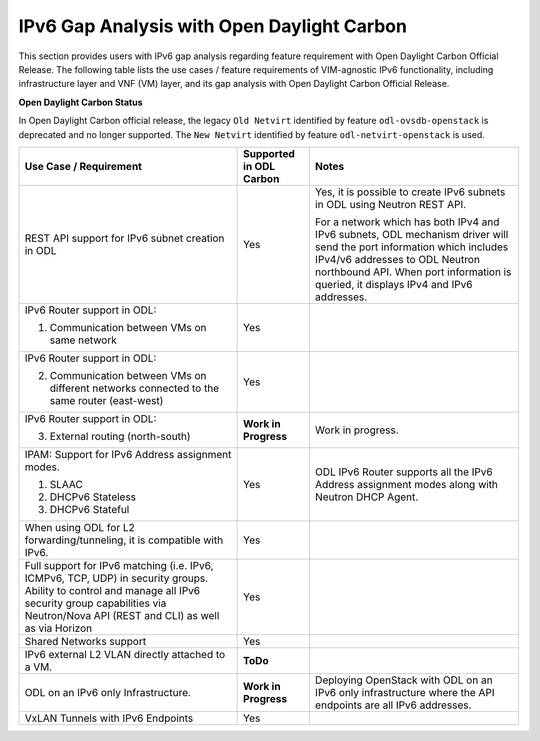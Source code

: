 .. This work is licensed under a Creative Commons Attribution 4.0 International License.
.. http://creativecommons.org/licenses/by/4.0
.. (c) Bin Hu (AT&T) and Sridhar Gaddam (RedHat)

===========================================
IPv6 Gap Analysis with Open Daylight Carbon
===========================================

This section provides users with IPv6 gap analysis regarding feature requirement with
Open Daylight Carbon Official Release. The following table lists the use cases / feature
requirements of VIM-agnostic IPv6 functionality, including infrastructure layer and VNF
(VM) layer, and its gap analysis with Open Daylight Carbon Official Release.

**Open Daylight Carbon Status**

In Open Daylight Carbon official release, the legacy ``Old Netvirt`` identified by feature
``odl-ovsdb-openstack`` is deprecated and no longer supported. The ``New Netvirt``
identified by feature ``odl-netvirt-openstack`` is used.

.. table::
  :class: longtable

  +--------------------------------------------------+-----------------------+--------------------------------------------------------------+
  |Use Case / Requirement                            |Supported in ODL Carbon|Notes                                                         |
  +==================================================+=======================+==============================================================+
  |REST API support for IPv6 subnet creation in ODL  |Yes                    |Yes, it is possible to create IPv6 subnets in ODL using       |
  |                                                  |                       |Neutron REST API.                                             |
  |                                                  |                       |                                                              |
  |                                                  |                       |For a network which has both IPv4 and IPv6 subnets, ODL       |
  |                                                  |                       |mechanism driver will send the port information which         |
  |                                                  |                       |includes IPv4/v6 addresses to ODL Neutron northbound API.     |
  |                                                  |                       |When port information is queried, it displays IPv4 and IPv6   |
  |                                                  |                       |addresses.                                                    |
  +--------------------------------------------------+-----------------------+--------------------------------------------------------------+
  |IPv6 Router support in ODL:                       |Yes                    |                                                              |
  |                                                  |                       |                                                              |
  |1. Communication between VMs on same network      |                       |                                                              |
  +--------------------------------------------------+-----------------------+--------------------------------------------------------------+
  |IPv6 Router support in ODL:                       |Yes                    |                                                              |
  |                                                  |                       |                                                              |
  |2. Communication between VMs on different         |                       |                                                              |
  |   networks connected to the same router          |                       |                                                              |
  |   (east-west)                                    |                       |                                                              |
  +--------------------------------------------------+-----------------------+--------------------------------------------------------------+
  |IPv6 Router support in ODL:                       |**Work in Progress**   |Work in progress.                                             |
  |                                                  |                       |                                                              |
  |3. External routing (north-south)                 |                       |                                                              |
  +--------------------------------------------------+-----------------------+--------------------------------------------------------------+
  |IPAM: Support for IPv6 Address assignment modes.  |Yes                    |ODL IPv6 Router supports all the IPv6 Address assignment      |
  |                                                  |                       |modes along with Neutron DHCP Agent.                          |
  |1. SLAAC                                          |                       |                                                              |
  |2. DHCPv6 Stateless                               |                       |                                                              |
  |3. DHCPv6 Stateful                                |                       |                                                              |
  +--------------------------------------------------+-----------------------+--------------------------------------------------------------+
  |When using ODL for L2 forwarding/tunneling, it is |Yes                    |                                                              |
  |compatible with IPv6.                             |                       |                                                              |
  +--------------------------------------------------+-----------------------+--------------------------------------------------------------+
  |Full support for IPv6 matching (i.e. IPv6, ICMPv6,|Yes                    |                                                              |
  |TCP, UDP) in security groups. Ability to control  |                       |                                                              |
  |and manage all IPv6 security group capabilities   |                       |                                                              |
  |via Neutron/Nova API (REST and CLI) as well as    |                       |                                                              |
  |via Horizon                                       |                       |                                                              |
  +--------------------------------------------------+-----------------------+--------------------------------------------------------------+
  |Shared Networks support                           |Yes                    |                                                              |
  +--------------------------------------------------+-----------------------+--------------------------------------------------------------+
  |IPv6 external L2 VLAN directly attached to a VM.  |**ToDo**               |                                                              |
  +--------------------------------------------------+-----------------------+--------------------------------------------------------------+
  |ODL on an IPv6 only Infrastructure.               |**Work in Progress**   |Deploying OpenStack with ODL on an IPv6 only infrastructure   |
  |                                                  |                       |where the API endpoints are all IPv6 addresses.               |
  +--------------------------------------------------+-----------------------+--------------------------------------------------------------+
  |VxLAN Tunnels with IPv6 Endpoints                 |Yes                    |                                                              |
  +--------------------------------------------------+-----------------------+--------------------------------------------------------------+


